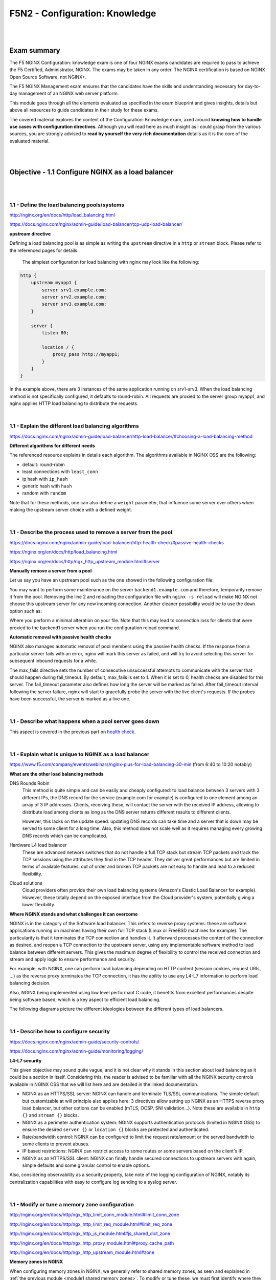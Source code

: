 F5N2 - Configuration: Knowledge
===============================

|
|

Exam summary
------------

The F5 NGINX Configuration: knowledge exam is one of four NGINX exams
candidates are required to pass to achieve the F5 Certified, Administrator,
NGINX. The exams may be taken in any order. The NGINX certification is based on
NGINX Open Source Software, not NGINX+.

The F5 NGINX Management exam ensures that the candidates have the skills and
understanding necessary for day-to-day management of an NGINX web server
platform.

This module goes through all the elements evaluated as specified in the exam
blueprint and gives insights, details but above all resources to guide
candidates in their study for these exams.

The covered material explores the content of the Configuration: Knowledge exam,
axed around **knowing how to handle use cases with configuration directives**.
Although you will read here as much insight as I could grasp from the various
sources, you are strongly advised to **read by yourself the very rich
documentation** details as it is the core of the evaluated material.

|
|

Objective - 1.1 Configure NGINX as a load balancer
--------------------------------------------------

|
|

1.1 - Define the load balancing pools/systems
~~~~~~~~~~~~~~~~~~~~~~~~~~~~~~~~~~~~~~~~~~~~~

http://nginx.org/en/docs/http/load_balancing.html

https://docs.nginx.com/nginx/admin-guide/load-balancer/tcp-udp-load-balancer/

**upstream directive**

Defining a load balancing pool is as simple as writing the ``upstream``
directive in a ``http`` or ``stream`` block. Please refer to the referenced
pages for details.

 The simplest configuration for load balancing with nginx may look like the
 following:

.. code-block:: NGINX

    http {
        upstream myapp1 {
            server srv1.example.com;
            server srv2.example.com;
            server srv3.example.com;
        }

        server {
            listen 80;

            location / {
                proxy_pass http://myapp1;
            }
        }
    }

In the example above, there are 3 instances of the same application running on
srv1-srv3. When the load balancing method is not specifically configured, it
defaults to round-robin. All requests are proxied to the server group myapp1,
and nginx applies HTTP load balancing to distribute the requests.

|

1.1 - Explain the different load balancing algorithms
~~~~~~~~~~~~~~~~~~~~~~~~~~~~~~~~~~~~~~~~~~~~~~~~~~~~~

https://docs.nginx.com/nginx/admin-guide/load-balancer/http-load-balancer/#choosing-a-load-balancing-method

**Different algorithms for different needs**

The referenced resource explains in details each algorithm. The algorithms
available in NGINX OSS are the following:

- default: round-robin
- least connections with ``least_conn``
- ip hash with ``ip_hash``
- generic hash with ``hash``
- random with ``random``

Note that for these methods, one can also define a ``weight`` parameter, that
influence some server over others when making the upstream server choice with a
defined weight.

|

1.1 - Describe the process used to remove a server from the pool
~~~~~~~~~~~~~~~~~~~~~~~~~~~~~~~~~~~~~~~~~~~~~~~~~~~~~~~~~~~~~~~~
https://docs.nginx.com/nginx/admin-guide/load-balancer/http-health-check/#passive-health-checks

https://nginx.org/en/docs/http/load_balancing.html

https://nginx.org/en/docs/http/ngx_http_upstream_module.html#server

**Manually remove a server from a pool**

Let us say you have an upstream pool such as the one showed in the following
configuration file:

.. code-block:: NGINX
    :linenos:

    upstream backend {
        server backend1.example.com;
        server backend2.example.com:8080;
        server backend2.example.com:8081;
        }

You may want to perform some maintenance on the server ``backend1.example.com``
and therefore, temporarily remove it from the pool. Removing the line 2 and
reloading the configuration file with ``nginx -s reload`` will make NGINX not
choose this upstream server for any new incoming connection. Another cleaner
possibility would be to use the ``down`` option such as:

.. code-block:: NGINX
    :linenos:
    :emphasize-lines: 2

    upstream backend {
        server backend1.example.com down;
        server backend2.example.com:8080;
        server backend2.example.com:8081;
        }

Where you perform a minimal alteration on your file. Note that this may lead to
connection loss for clients that were proxied to the backend1 server when you
run the configuration reload command.

.. _health check:

**Automatic removal with passive health checks**

NGINX also manages automatic removal of pool members using the passive health
checks. If the response from a particular server fails with an error, nginx
will mark this server as failed, and will try to avoid selecting this server
for subsequent inbound requests for a while.

The max_fails directive sets the number of consecutive unsuccessful attempts to
communicate with the server that should happen during fail_timeout. By default,
max_fails is set to 1. When it is set to 0, health checks are disabled for this
server. The fail_timeout parameter also defines how long the server will be
marked as failed. After fail_timeout interval following the server failure,
nginx will start to gracefully probe the server with the live client's
requests. If the probes have been successful, the server is marked as a live
one.

|

1.1 - Describe what happens when a pool server goes down
~~~~~~~~~~~~~~~~~~~~~~~~~~~~~~~~~~~~~~~~~~~~~~~~~~~~~~~~
This aspect is covered in the previous part on `health check`_.

|

1.1 - Explain what is unique to NGINX as a load balancer
~~~~~~~~~~~~~~~~~~~~~~~~~~~~~~~~~~~~~~~~~~~~~~~~~~~~~~~~
https://www.f5.com/company/events/webinars/nginx-plus-for-load-balancing-30-min
(from 6:40 to 10:20 notably)

**What are the other load balancing methods**

DNS Rounds Robin
    This method is quite simple and can be easily and cheaply configured: to
    load balance between 3 servers with 3 different IPs, the DNS record for the
    service (example.com for example) is configured to one element among an
    array of 3 IP addresses. Clients, receiving these, will contact the server
    with the received IP address, allowing to distribute load among clients as
    long as the DNS server returns different results to different clients.

    However, this lacks on the update speed: updating DNS records can take time
    and a server that is down may be served to some client for a long time.
    Also, this method does not scale well as it requires managing every growing
    DNS records which can be complicated.

Hardware L4 load balancer
    These are advanced network switches that do not handle a full TCP stack but
    stream TCP packets and track the TCP sessions using the attributes they
    find in the TCP header. They deliver great performances but are limited in
    terms of available features: out of order and broken TCP packets are not
    easy to handle and lead to a reduced flexibility.

Cloud solutions
    Cloud providers often provide their own load balancing systems (Amazon's
    Elastic Load Balancer for example). However, these totally depend on the
    exposed interface from the Cloud provider's system, potentially giving a
    lower flexibility.

**Where NGINX stands and what challenges it can overcome**

NGINX is in the category of the Software load balancer. This refers to reverse
proxy systems: these are software applications running on machines having their
own full TCP stack (Linux or FreeBSD machines for example). The particularity
is that it terminates the TCP connection and handles it. It afterward processes
the content of the connection as desired, and reopen a TCP connection to the
upstream server, using any implementable software method to load balance
between different servers. This gives the maximum degree of flexibility to
control the received connection and stream and apply logic to ensure
performance and security.

For example, with NGINX, one can perform load balancing depending on HTTP
content (session cookies, request URIs, ...) as the reverse proxy terminates
the TCP connection, it has the ability to use any L4-L7 information to perform
load balancing decision.

Also, NGINX being implemented using low level performant C code, it benefits
from excellent performances despite being software based, which is a key aspect
to efficient load balancing.

The following diagrams picture the different ideologies between the different
types of load balancers.

.. image:: /_static/n1-n4/load-balancers-dns.excalidraw.svg
    :width: 1200px
    :align: center
    :alt: Diagram load balancer DNS

.. image:: /_static/n1-n4/load-balancers-l4.excalidraw.svg
    :width: 1200px
    :align: center
    :alt: Diagram load balancer L4

.. image:: /_static/n1-n4/load-balancers-software.excalidraw.svg
    :width: 1200px
    :align: center
    :alt: Diagram software load balancer

|

.. _module2 describe configure security:

1.1 - Describe how to configure security
~~~~~~~~~~~~~~~~~~~~~~~~~~~~~~~~~~~~~~~~

https://docs.nginx.com/nginx/admin-guide/security-controls/

https://docs.nginx.com/nginx/admin-guide/monitoring/logging/

**L4-L7 security**

This given objective may sound quite vague, and it is not clear why it stands
in this section about load balancing as it could be a section in itself.
Considering this, the reader is advised to be familiar with all the NGINX
security controls available in NGINX OSS that we will list here and are
detailed in the linked documentation.

- NGINX as an HTTPS/SSL server: NGINX can handle and terminate TLS/SSL
  communications. The simple default but customizable at will principle also
  applies here: 3 directives allow setting up NGINX as an HTTPS reverse proxy
  load balancer, but other options can be enabled (mTLS, OCSP, SNI
  validation...). Note these are available in ``http {}`` and ``stream {}``
  blocks.
- NGINX as a perimeter authentication system: NGINX supports authentication
  protocols (limited in NGINX OSS) to ensure the desired ``server {}`` or
  ``location {}`` blocks are protected and authenticated.
- Rate/bandwidth control: NGINX can be configured to limit the request
  rate/amount or the served bandwidth to some clients to prevent abuses.
- IP based restrictions: NGINX can restrict access to some routes or some
  servers based on the client's IP.
- NGINX as an HTTPS/SSL client: NGINX can finally handle secured connections to
  upstream servers with again, simple defaults and some granular control to
  enable options.

Also, considering observability as a security property, take note of the
logging configuration of NGINX, notably its centralization capabilities with
easy to configure log sending to a syslog server.

|

1.1 - Modify or tune a memory zone configuration
~~~~~~~~~~~~~~~~~~~~~~~~~~~~~~~~~~~~~~~~~~~~~~~~

http://nginx.org/en/docs/http/ngx_http_limit_conn_module.html#limit_conn_zone

http://nginx.org/en/docs/http/ngx_http_limit_req_module.html#limit_req_zone

http://nginx.org/en/docs/http/ngx_http_js_module.html#js_shared_dict_zone

http://nginx.org/en/docs/http/ngx_http_proxy_module.html#proxy_cache_path

http://nginx.org/en/docs/http/ngx_http_upstream_module.html#zone

**Memory zones in NGINX**

When configuring memory zones in NGINX, we generally refer to shared memory
zones, as seen and explained in :ref:`the previous module <module1 shared
memory zones>`. To modify or tune these, we must first identify where they
appear in our NGINX configurations. In NGINX OSS, shared memory zones can be
configured in the following contexts:

- The connection limiting: sharing across worker the state of clients
  regarding the amount of connection requests.
- The request limiting: sharing across worker the state of clients regarding
  the amount and nature of HTTP requests.
- The JavaScript shared dictionary: sharing across workers JS structures in the
  form of dictionary.
- The proxy caching: sharing across workers the key/value pairs associating
  requests parameters with cached content location on the disk.
- The upstream pools: sharing across workers the state of upstream services of
  pools for updating their status (alive, down, served X times, ...)

**What can be configured and tuned**

In each of the aforementioned contexts, different directives allow configuring
the shared memory zones corresponding. For most of these, this zone has only 2
parameters: a name (used to identify a same zone multiple times in the config),
and a size in bytes.

The size parameter can be tuned and engineered to correspond to the nature of
the application and the server's resources. For example, knowing that a shared
JS dictionary should only have a few small entries, on can allocate only a few
kilobytes preventing the allocation of megabytes of memory and not using it.

For details on the different syntaxes, the reader should refer to the mentioned
links to the documentation.

|

1.1 - Describe how to configure NGINX as mirroring server
~~~~~~~~~~~~~~~~~~~~~~~~~~~~~~~~~~~~~~~~~~~~~~~~~~~~~~~~~

https://alex.dzyoba.com/blog/nginx-mirror/

http://nginx.org/en/docs/http/ngx_http_mirror_module.html

https://thelinuxnotes.com/index.php/mirroring-requests-to-another-server-with-nginx/

**The concept of mirroring requests in NGINX**

In the context of reverse proxying, request mirroring refers to making the
reverse proxy, proxy requests to a mirroring server, "as if" it was an actual
backend upstream server. However, the specificity lies in the fact that NGINX
does not actually forward the mirror server's response back to the client. This
for example allows testing a new, off-production backend server with real
clients' requests and assess its functionalities before pushing it to
production.

The following diagram from `Alex Dzyoba's blog
<https://alex.dzyoba.com/blog/nginx-mirror/>`_ provides a visual representation
of a mirroring setup where NGINX would both, proxy the actual client's request
to the real backend server, and mirroring this request to a test server.

.. image:: /_static/n1-n4/nginx-mirror-mirror-setup.png
    :height: 400px
    :alt: Diagram of a mirroring server setup with NGINX

**Configure NGINX to mirror requests**

NGINX uses the directives from the ``ngx_http_mirror_module`` to implement the
mirroring.

The following configuration defines 2 locations: the first where NGINX should:

1. mirror the client's request to its ``/mirror`` URI
2. proxy the request to the real backend, picked from the upstream pool named
   ``backend``.

The second location is internal (meaning it can only be reached by NGINX
itself, not from the outside), and defines what should happen to the requests
made to the ``/mirror`` endpoint. They should be proxied to another backend,
picked from the ``test_backend`` pool.

.. code-block:: NGINX

    location / {
        mirror /mirror;
        proxy_pass http://backend;
    }

    location = /mirror {
        internal;
        proxy_pass http://test_backend$request_uri;
    }

|

1.1 - Describe how to configure NGINX as a layer 4 load balancer
~~~~~~~~~~~~~~~~~~~~~~~~~~~~~~~~~~~~~~~~~~~~~~~~~~~~~~~~~~~~~~~~

https://docs.nginx.com/nginx/admin-guide/load-balancer/tcp-udp-load-balancer/

**TCP/UDP load balancing**

In the same fashion as NGINX can be configured as a Layer 7 (HTTP) load
balancer, the same can be done at the Layer 4 with a similar syntax: one must
configure an upstream servers group with the ``upstream`` directive and can
afterward use the ``proxy_pass`` directive to proxy the requests at layer 4 to
the upstream pool.

The following configuration defines an upstream pool composed of 3 servers: the
first 3 are active while the last 2 are backup (they receive requests only when
one of the active server is down). The first server is preferred in the load
balancing algorithm by a factor of 5. The load balancing algorithm uses the
hash algorithm by taking the remote client's address as a key.

.. code-block:: NGINX

    upstream backend {
        hash $remote_addr;

        server backend1.example.com:12345  weight=5;
        server backend2.example.com:12345;
        server unix:/tmp/backend3;

        server backup1.example.com:12345   backup;
        server backup2.example.com:12345   backup;
    }

    server {
        listen 12346;
        proxy_pass backend;
    }

|

1.1 - Describe how to configure NGINX as an API Gateway
~~~~~~~~~~~~~~~~~~~~~~~~~~~~~~~~~~~~~~~~~~~~~~~~~~~~~~~

https://www.f5.com/company/blog/nginx/deploying-nginx-plus-as-an-api-gateway-part-1

https://www.f5.com/company/blog/nginx/deploying-nginx-plus-as-an-api-gateway-part-2-protecting-backend-services

https://www.f5.com/company/blog/nginx/deploying-nginx-plus-as-an-api-gateway-part-3-publishing-grpc-services

**NGINX as an API gateway**

To answer these aspects, I could not propose a better guide than the one you
can find in the references, written by Liam Crilly. The following is the
article's table of content, curated to remove NGINX+ specific content as it is
not covered by the certification.

- Configuring the API gateway

  - Introducing the Warehouse API
  - Organizing the NGINX Configuration
  - Defining the Top-Level API Gateway
  - Single-Service vs. Microservice API Backends
  - Defining the Warehouse API

    - Choosing Broad vs. Precise Definition for APIs
    - Rewriting Client Requests to Handle Breaking Changes

  - Responding to Errors
  - Implementing Authentication

    - API Key Authentication

- Protecting backend services

  - Rate Limiting
  - Enforcing Specific Request Methods
  - Applying Fine-Grained Access Control

    - Controlling Access to Specific Resources
    - Controlling Access to Specific Methods
    - Controlling Request Sizes
    - Validating Request Bodies
    - A Note about the ``$request_body`` Variable

- Publishing gRPC Services

  - Defining the gRPC Gateway
  - Running Sample gRPC Services

    - Routing gRPC Requests
    - Precise Routing

  - Responding to Errors
  - Authenticating Clients with gRPC Metadata
  - Applying Rate Limiting and Other API Gateway Controls

These constitute an excellent recipe for configuring NGINX as an API gateway.
Of course not all elements need to be applied, and some elements may already be
performed by the application (controlling the body content), but this recipe
shows how to take any app (even a legacy or lazy one) and configure a secure
and efficient API gateway.

|
|

Objective - 1.2 Configure NGINX as a content cache server
---------------------------------------------------------

|
|

1.2 - Define a minimum retention policy
~~~~~~~~~~~~~~~~~~~~~~~~~~~~~~~~~~~~~~~

https://blog.nginx.org/blog/nginx-caching-guide

https://nginx.org/en/docs/http/ngx_http_proxy_module.html#proxy_cache_path

https://nginx.org/en/docs/http/ngx_http_proxy_module.html#proxy_cache_use_stale

DEJONGHE, NGINX COOKBOOK Advanced Recipes for High -Performance Load
Balancing., 41-41.

**Minimum retention policy**

When speaking of a caching system, a minimum retention policy refers to the
minimum time an element is accessible from a cached location. Concretely,
imagine we cache the content served from the upstream server at endpoint
`http://upstream/data/1`. A minimum retention policy defines the minimum time
(m seconds) NGINX would keep the cached version of the upstream's response: we
would be sure to always have the cached version for m seconds after the initial
cache insertion.

**NGINX cache minimum retention**

Strictly speaking, I cannot see how to configure NGINX in a way that makes it
purposefully enforce a minimum retention policy. The closest aspect of NGINX
that may coincide with this policy is the ability for NGINX to serve cached
stale content in case of an error.

.. code-block:: NGINX

  proxy_cache_use_stale error timeout invalid_header updating
    http_500 http_502 http_503 http_504
    http_403 http_404 http_429;

The above directive indicates that NGINX should use cache content, even if it
is stale, upon upstream servers responding error codes 500, 502, 503, 504, 403,
404 or 429. It also specifies that NGINX should do the same in case the
upstream request timed out, it answered with invalid headers, it encountered an
error or also when the cache is being updated (so that NGINX can answer before
the cache gets fully updated but with a stale response).

The parameters are the ones found in the variable `proxy_next_upstream
<https://nginx.org/en/docs/http/ngx_http_proxy_module.html#proxy_next_upstream>`_.

|

.. _module2 configure routing:

1.2 - Describe how to configure path REGEX routing
~~~~~~~~~~~~~~~~~~~~~~~~~~~~~~~~~~~~~~~~~~~~~~~~~~

https://www.f5.com/company/blog/nginx/regular-expression-tester-nginx

https://nginx.org/en/docs/http/ngx_http_core_module.html#location

https://nginx.org/en/docs/http/request_processing.html

**URI routing in NGINX**

When NGINX receives a request, it first tries to find a matching ``server {}``
block to send the request to. Once this is done, NGINX processes the request's
URI to find a matching ``location {}`` block among the one in the matched
server. This process is crucial and very error-prone, the reader must
familiarize with the location matching process to prevent errors. The matching
process is described as follows:

  The matching is performed against a normalized URI, after decoding the text
  encoded in the “%XX” form, resolving references to relative path components
  “.” and “..”, and possible compression of two or more adjacent slashes into a
  single slash.

  A location can either be defined by a prefix string, or by a regular
  expression. Regular expressions are specified with the preceding “~*”
  modifier (for case-insensitive matching), or the “~” modifier (for
  case-sensitive matching). To find location matching a given request, nginx
  first checks locations defined using the prefix strings (prefix locations).
  Among them, the location with the longest matching prefix is selected and
  remembered. Then regular expressions are checked, in the order of their
  appearance in the configuration file. The search of regular expressions
  terminates on the first match, and the corresponding configuration is used.
  If no match with a regular expression is found then the configuration of the
  prefix location remembered earlier is used.

  Location blocks can be nested, with some exceptions mentioned below.

  For case-insensitive operating systems such as macOS and Cygwin, matching
  with prefix strings ignores a case (0.7.7). However, comparison is limited to
  one-byte locales.

  Regular expressions can contain captures (0.7.40) that can later be used in
  other directives.

  If the longest matching prefix location has the “^~” modifier then regular
  expressions are not checked.

  Also, using the “=” modifier it is possible to define an exact match of URI
  and location. If an exact match is found, the search terminates. For example,
  if a “/” request happens frequently, defining “location = /” will speed up
  the processing of these requests, as search terminates right after the first
  comparison. Such a location cannot obviously contain nested locations.

Shortening this description is error-prone, therefore we advise familiarizing
with it. The following points can be surprising:

- By default, a REGEX match supersedes a prefix match (irrelevantly of the
  length of the match)
- Options "=" and "^~" disable the checking of REGEX matches
- The first matched REGEX stops the matching check process: the order matters
  and there is not such thing as longest matched REGEX (fortunately so)

Among other points. The referenced [blog
post](https://www.f5.com/company/blog/nginx/regular-expression-tester-nginx)
from Rick Nelson gathers interesting examples and an explanation for a tester
software you can run to check which routes match a given REGEX location. Check
examples from the NGINX documentation to familiarize with REGEX and locations
definitions in NGINX.

|

1.2 - Describe the why and how of caching in NGINX
~~~~~~~~~~~~~~~~~~~~~~~~~~~~~~~~~~~~~~~~~~~~~~~~~~

https://docs.nginx.com/nginx/admin-guide/content-cache/content-caching/

Kapranoff, Nginx Troubleshooting, 82.

http://nginx.org/en/docs/http/ngx_http_proxy_module.html

**Caching reduces load and speeds up**

The main reasons why one would like to cache in NGINX in because NGINX presents
the advantage of being an intermediate between the client and the upstream
servers. This leads to the following advantages:

- Caching at NGINX reduces load on the backend servers by processing and
  serving some requests without having to re-ask the upstream to do it.
- Caching at NGINX speeds up the response process as there are fewer
  intermediates that need to be contacted to answer the client's request
  (everything between NGINX and the backend server is not involved when serving
  a cached response).


**How does NGINX enable caching**

There are different ways to ensure the served web content gets cached with
NGINX. We will here focus on the literal sense of using NGINX "as a caching
server"; namely, we will see how to make NGINX being the node serving cached
content in the web content retrieval process. Nonetheless, when engineering
your caching system, do not forget that you can make use (and use NGINX's
capabilities to do so) of the HTTP headers such as ``Cache-Control``. But this
makes web client become the caching actors, and we may want to get more control
on cached content by making it closer to the upstream servers. This is where
NGINX comes in handy.

Enabling caching on NGINX means making NGINX storing the content obtained from
the upstream servers to serve it later, when an "identical" requests comes in,
without having to contact the upstream server. This raises two interesting
points that we will immediately answer:

- Where is this content cached?

  - The content gets cached on the NGINX host's file system, at the path
    specified with the ``proxy_cache_path`` directive. Generally, this means it
    gets stored on the disk of the machine where NGINX is hosted. Nonetheless,
    it is absolutely compatible with systems having other kinds of storage
    mounted on the filesystem (you could mount a NFS or RAMFS endpoints and
    store the cache there). Note that this is where the actual cache content
    (HTML, JSON, or any web result returned by the upstream server to be sent
    to the client). Caching in NGINX also involves cache keys that are
    discussed in the next point.

- When does NGINX know how to serve cached content and when the request should
  be forwarded to upstream?

  - When NGINX performs content caching and receives a new request, it must
    decide between "forwarding the request to upstream" or "hitting cache and
    serving what I cached earlier". Of course the algorithm to decide on this
    is more complex that what we will explain, but the idea stays the same.
    NGINX uses under the hood hash tables to map requests to cached content.
    Therefore, to know if cached content already exists for some kind of
    request, it will see if the request's key matches an existing value. The
    keys are stored in a shared memory zone defines with the
    ``proxy_cache_path`` directive. The ``proxy_cache_key`` directives helps to
    define what NGINX considers as two identical requests. By default, requests
    with the same ``$scheme$proxy_host$uri$is_args$args`` are considered
    identical and get served the same cached content. Otherwise, if not
    matching value is found or if the cached content is stale, NGINX will
    forward the request to an upstream server.

These are the basics of how NGINX allows caching the content when placed as a
reverse proxy: it stores in its own file system the files served by upstream to
client, and tries to match incoming requests with the cached ones, serving the
cached ones when possible.

|

.. _module2 define cache:

1.2 - Define the cache in the http context
~~~~~~~~~~~~~~~~~~~~~~~~~~~~~~~~~~~~~~~~~~

https://docs.nginx.com/nginx/admin-guide/content-cache/content-caching/

http://nginx.org/en/docs/http/ngx_http_proxy_module.html#proxy_cache_path

**Simple cache definition in http context**

Although many configurations are possible, quickly getting started with NGINX
default cache is as simple as defining a ``proxy_cache_path`` directive in the
``http {}`` context, along with the ``proxy_cache`` directive in the context
where you want to have caching (a whole server, a location, etc.).

The following gives a quick example:

.. code-block:: NGINX

  http {
      # ...
      proxy_cache_path /data/nginx/cache keys_zone=mycache:10m;
      server {
          proxy_cache mycache;
          location / {
              proxy_pass http://localhost:8000;
          }
      }
  }

This defines content caching where cached files are stored in the file system
at ``/data/nginx/cache``, and cache keys are stored in a shared memory zone
named ``mycache``, a zone of 10 megabytes.


.. warning::

  Although this is not directly linked to this evaluation point, please note
  the following: by default the cache keys quite matches the following 5-tuple
  ``$scheme$proxy_host$uri$is_args$args``. This means that 2 users querying
  ``https://example.com/myprofile`` should, in the eyes of NGINX, be served the
  same cached content. If Bob's profile is loaded in the cache, then Alice's
  request will be served the same cached content page that could contain
  sensible information. To avoid this, defining new cache keys such as
  ``$host$request_uri$cookie_user`` could prevent this issue, assuming you have
  an authentication session cookie named USER and your endpoint is
  authenticated through this cookie. Indeed, Alice and Bob's cookies will not
  match and therefore, the requests will not be considered identical.

|

1.2 - Enable the cache
~~~~~~~~~~~~~~~~~~~~~~

The :ref:`previous part <module2 define cache>` basically covers this. The
caching is actually enabled through the ``proxy_cache`` directive which makes
responses from a given context actually cached.

|

1.2 - Specify the content that should be cached
~~~~~~~~~~~~~~~~~~~~~~~~~~~~~~~~~~~~~~~~~~~~~~~

Kapranoff, Nginx Troubleshooting, 82.

**When caching gets most useful**

This question is of course open-ended. However, the caching algorithm is best
when optimizing the following aspects:

- The cached content should not change often and be long-lived static.
  Otherwise you would often have to re-populate your cache or worse, serve
  stale content when it is not desired.
- The cached content should be the one queried often. Indeed, you do not want
  to use memory resources for content that is useful to a very few users.

Therefore, the answer to "what should be cached" may vary on your application,
however, some files often match these criteria in many case static files such
as style sheets or static scripts that are required upon every request and
generally are not updated on any release (or at least, serving stale style
might still allow your service to function and occur minimal impact).

|

1.2 - Describe different types of caching
~~~~~~~~~~~~~~~~~~~~~~~~~~~~~~~~~~~~~~~~~

The :ref:`previous module <module1 describe nginx caching>` already goes
through details on different types of caching along with references on the
topic.

|

1.2 - Explain what is unique to NGINX as a cache server
~~~~~~~~~~~~~~~~~~~~~~~~~~~~~~~~~~~~~~~~~~~~~~~~~~~~~~~

http://nginx.org/en/docs/http/ngx_http_proxy_module.html#proxy_cache_path

**Interests of caching at the reverse proxy layer**

In the same idea as "what is unique to NGINX" as a load balancer, we, among
other things, find NGINX's uniqueness in its interesting position on the path
between clients and upstream servers. Indeed, caching at the reverse proxy has
both advantages:

- It effectively reduces load on the backend servers, as a cache hit results in
  the server not being queried. This can be done with zero modification of the
  upstream server's code which may be handy when dealing with legacy or
  non-controllable applications.
- It leaves control in your hands. A disadvantage of caching on the clients'
  devices is that if you make a mistake (setting a client cache time limit too
  high for example), clients may be left with stale data and wrongly not
  re-emit requests to your servers. Having NGINX caching allows you, as an
  admin, tu purge caches if needed and control it on your end.

**Optimized and controllable caching**

The above is true for any caching implemented by a reverse proxy. NGINX is
particularly good because it comes with great optimizations (e.g.: the caching
keys are stored in a shared memory zone, this is non-trivial and allows sharing the cache population work performed by the different workers and leverage
hardware with high parallelism capabilities) that are very easy to configure
out of the box.

On another hands, I think it is important to speak about the controllability
you get when caching with NGINX. Notably, you should visit the documentation
page about `proxy_cache_path
<http://nginx.org/en/docs/http/ngx_http_proxy_module.html#proxy_cache_path>`_
directive. You can for example define parameters on how and when to purge
files, along with directives controlling how should concurrent workers fetching
a cacheable data behave. This allows you to define your own thresholds between
serving cached data at all cost or just using cache as a circumstantial
performance bonus, depending on your business needs.

|
|

Objective - 1.3 Configure NGINX as a web server
-----------------------------------------------

|
|

.. _module2 securely serve content:

1.3 - Demonstrate how to securely serve content (HTTP/HTTPS)
~~~~~~~~~~~~~~~~~~~~~~~~~~~~~~~~~~~~~~~~~~~~~~~~~~~~~~~~~~~~

DEJONGHE, NGINX COOKBOOK Advanced Recipes for High -Performance Load
Balancing., 77, 84-88.

https://nginx.org/en/docs/http/configuring_https_servers.html

https://docs.nginx.com/nginx/admin-guide/security-controls/

Kapranoff, Nginx Troubleshooting, 117.

https://www.cyberciti.biz/tips/linux-unix-bsd-nginx-webserver-security.html

https://developer.mozilla.org/en-US/docs/Web/HTTP/Headers/Content-Security-Policy

https://blog.nginx.org/blog/http-strict-transport-security-hsts-and-nginx

**General security aspects**

The :ref:`previous part <module2 describe configure security>` already gives
insights on what settings can be adjusted to control security aspects of an
HTTP/HTTPS server. Security of course is a tremendously vast topic, and we
could not cover it all in this point. We will try to cover the most important
aspects and, as the objective asks for demonstrative capabilities, mostly
provide detailed examples of concrete security configurations.

**Authentication**

NGINX OSS proposes 2 ways to authenticate requests and protect locations based
on authentication + authorization rules: HTTP Basic authentication and
sub-request results. You will find more details on this in :ref:` module 3
<module3 demonstrate authenticate>`.

**Client-Reverse Proxy flux security**

Securing the connection between the connecting client and NGINX can be achieved
with the various capabilities for setting up NGINX as an HTTPS server. You will
find more details on this point in :ref:`module 3 <module3 configure
certificates>`.

**Reverse Proxy-Upstream servers security**

In order to make sure the communication between NGINX and the upstream servers
is secured, one can configure HTTPS communication between NGINX and the
upstream server when proxy passing the requests. The following example shows
how to do it:

.. code-block:: NGINX

  location / {
    proxy_pass https://upstream.example.com;
    proxy_ssl_verify on;
    proxy_ssl_protocols TLSv1.3;

    proxy_ssl_certificate     /etc/nginx/client.pem;
    proxy_ssl_certificate_key /etc/nginx/client.key;
  }

Note that the ``proxy_pass`` directive uses the ``https`` scheme, which enables
HTTPS with the upstream. The ``proxy_ssl_verify`` directive is set to ``on`` to
make sure that NGINX verifies the upstream server's certificate (`by default
<https://nginx.org/en/docs/http/ngx_http_proxy_module.html#proxy_ssl_verify>`_,
this is set to ``off``). The ``proxy_ssl_protocols`` limits the accepted TLS
version to be used to negotiate the TLS communication.

On another hand, the ``proxy_ssl_certificate`` and
``proxy_ssl_certificate_key`` define the certificate and key to be used by
NGINX for setting up a mTLS communication with the upstream server. Indeed, by
default, only the upstream server must authenticate with its certificate toward
NGINX. With both these directives, NGINX presents its own certificate to the
upstream server to ensure the upstream can authenticate the reverse proxy,
which could be used to perform authorization decisions.

**IP based protections**

When a client connects to NGINX, their IP address is retrieved and can be used
by NGINX to enforce restrictions based on different rules (geoIP, manually
defined decisions, etc.). :ref:`Module 3 <module3 restrict ip>` goes further
into details on how to restrict access based on IP addresses.

**HTTP specific security features**

HTTP and its evolution come with many specifications, headers and other quirks
dedicated to security. We could not go over all of them, but it is worth
mentioning some common hardening features allowed by NGINX. Ideally, the
upstream servers should be able to define the correct HTTP headers to ensure
secure content delivery: the upstream is the most tightly intertwined with the
application logic, it knows what content should be allowed and how. However,
the power of NGINX is its ability to cope with upstream server not able to add
such security options.

Secure Cross-Origin Resources Sharing (CORS)
  The following diagram from `Mozilla's documentation
  <https://developer.mozilla.org/en-US/docs/Web/http/CORS>`_ presents what is
  meant by CORS and when it occurs.

  .. image:: /_static/n1-n4/cors_principle.png
    :alt: Diagram presenting CORS principle
    :height: 500px

  Basically, if your server serves resources from another domain (say, you host
  images or scripts used as resources for pages in a website hosted at
  ``site1.example.com`` and ``site2.example.com``), you will need to enable
  CORS for the web clients to be able to fetch the resources you host that are
  referred to in the pages served by ``site1.example.com`` and
  ``site2.example.com``.

  .. code-block:: NGINX

    map $request_method $cors_method {
      OPTIONS 11;
      GET 1;
      POST 1;
      default 0;
    }
    server {
      # ...
      location / {
        if ($cors_method ~ '1') {
        add_header 'Access-Control-Allow-Methods'
          'GET,POST,OPTIONS';
        add_header 'Access-Control-Allow-Origin'
          '*.example.com';
        add_header 'Access-Control-Allow-Headers'
          'DNT, Keep-Alive, User-Agent, X-Requested-With, If-Modified-Since, Cache-Control, Content-Type';
        }
        if ($cors_method = '11') {
          add_header 'Access-Control-Max-Age' 1728000;
          add_header 'Content-Type' 'text/plain; charset=UTF-8';
          add_header 'Content-Length' 0;
          return 204;
        }
      }
    }

Clickjacking and Cross-Site Scripting (XSS) protection
  Clickjacking refers to an attack where a user is tricked into clicking on a
  link from a different source that what they think (for example, clicking on a
  "Submit" button inside an iFrame when they think the button belongs to the
  top level page and not an iFrame). XSS is a security exploit which allows
  an attacker to inject into a website malicious client-side code. This code is
  executed by the victims and lets the attackers bypass access controls and
  impersonate users. HTTP proposes the standardized **Content-Security-Policy**
  header to solve these. This one consists of directives where the client
  receives indication as of which resources are allowed to be fetched from
  where. The ``add_header Content-Security-Policy "<directive> <value>;";``
  NGINX directive allows setting up this header on HTTP responses served to the
  client. The reader is advised to dig deeper in this topic by looking at
  `documentation
  <https://developer.mozilla.org/en-US/docs/Web/HTTP/Headers/Content-Security-Policy>`_
  and `examples <https://content-security-policy.com/examples/nginx/>`_.

HTTP Strict Transport Security
  HTTP Strict Transport Security is an HTTP header indicating to a web client
  that the host it contacted must be contacted through HTTPS only, and caches
  this information for a certain (generally long) amount of time. This reduces
  the attack surface available for an attacker in the middle aiming to
  intercept initial plain HTTP requests and impersonate these. Indeed, after
  this header is received once, the client is protected and knows that at least
  for ``max-age`` seconds that a plain HTTP response is suspicious and should
  not be trusted. In order to ensure this, NGINX can, with the directive
  ``add_header Strict-Transport-Security “max-age=31536000; includeSubDomains”
  always;``, add the HTTP Strict-Transport-Security header to all responses
  sent back to the client.

**Location security and secure links**

In order to protect a location, NGINX can make use of the features in its
`ngx_http_secure_link_module
<https://nginx.org/en/docs/http/ngx_http_secure_link_module.html>`_.

Basically, this module allows protecting a location by requiring the requested
URI contains some non easily guessable value, making it hard for automated
scanner to easily access the files at that location.

This can be implemented by 2 different modes: The first mode is enabled by the
``secure_link_secret`` directive and is used to check authenticity of requested
links as well as protect resources from unauthorized access. The second mode
(0.8.50) is enabled by the ``secure_link`` and ``secure_link_md5`` directives
and is also used to limit lifetime of links.

The following configuration makes use of the ``secure_link_secret`` directive:

.. code-block:: NGINX

  location /resources {
    secure_link_secret mySecret;
    if ($secure_link = "") { return 403; }
    rewrite ^ /secured/$secure_link;
  }
  location /secured/ {
    internal;
    root /var/www;
  }

In order to make use of a secure link, one must place the files to be protected
inside the ``/var/www/secured`` folder. With this in place, accessing, for
example, the ``/var/www/secured/index.html`` file would require using the
following URL:
``your.server.url/resources/a53bee08a4bf0bbea978ddf736363a12/index.html``. Here
is what happens when this request is received by NGINX:

- NGINX matches the location ``/resources`` from its configuration
- It discovers this location is protected by a secret, as of the presence of
  the ``secure_link_secret`` directive.
- It takes the secret word (in that case, ``mySecret``) and the remaining of
  the accessed URI (in that case, ``index.html``), concatenates those and
  hashes it with the MD5 procedure. In bash, you could perform this operation
  with the following code:

.. code-block:: bash

  echo -n 'index.htmlmySecret' | openssl md5 -hex

- If the computed hash matches the string between ``resources/`` and
  ``/index.html`` in the URI, it proceeds, otherwise it returns a 403 error.
- After validating the URI, NGINX can ``rewrite`` the URI by replacing it (from
  the beginning, per the ``^`` argument) by another location's prefix (in that
  case, ``/secured/``) and appending the content of the ``$secure_link``
  variable. This variable contains, if the validation failed, an empty string,
  and if the validation succeeded, the remaining of the URI after the hash (in
  that case, ``index.html``).
- Making the location ``/secured/`` internal, only NGINX generated requests
  (through internal redirects) can access it. Therefore, thanks to the above
  ``rewrite`` directive, only secure links can reach the files located in the
  secure folder, and the client accessing
  ``your.server.url/resources/a53bee08a4bf0bbea978ddf736363a12/index.html`` can
  in the end be served the file stored at ``/var/www/secured/index.html``.

Using the ``secure_link`` and ``secure_link_md5`` directives follows the same
general idea but with more control over some aspects of the link, notably
allowing to define an expiration date for example. The module documentation
covers it in more details.

**Logging**

Logging the important information of received requests is crucial to configure
your server's security. This topic is covered in more details in :ref:`Module 3
<module3 configure logging>`.

|

1.3 - Describe the difference between serving static content and dynamic content. (REGEX, and variables)
~~~~~~~~~~~~~~~~~~~~~~~~~~~~~~~~~~~~~~~~~~~~~~~~~~~~~~~~~~~~~~~~~~~~~~~~~~~~~~~~~~~~~~~~~~~~~~~~~~~~~~~~

This objective's phrasing is quite weird: dynamic vs. static content clearly,
in the context of the web, refer to webpages that may have automated evolutions
and some logic (NodeJS or PHP web stack), while static content should remain
statically generated, independently of the requests. On another hand, the
parenthesis and sub-objectives go totally in another direction, talking about
NGINX's location matching mechanisms. The following `link
<https://nginxcommunity.slack.com/archives/C071Y9G3L3T/p1720767284864229>`_
points to a discussion on this subject that you may find enlightening or not.

To answer both aspects:

- NGINX supports dynamic URI matching. This means that the configuration file
  does not have to write one by one all possible URIs that a server should
  answer to, but performs some smart matching potentially using REGEX and
  variables. This is notably what we discussed in :ref:`1.2 - Describe how to
  configure path REGEX routing <module2 configure routing>`.
- NGINX can act both as a static content server, and a dynamic content reverse
  proxy. NGINX serves static files using the ``root``, ``index`` and
  ``try_files`` directives we already encountered. On another hand, the
  ``proxy_pass`` family of directives allows NGINX to reverse proxy connections
  to upstream servers generating dynamic content. NGINX even has optimized
  proxy passing for certain protocols such as FastCGI with the
  `ngx_http_fastcgi_module
  <https://nginx.org/en/docs/http/ngx_http_fastcgi_module.html>` and its
  ``fastcgi_pass`` directive.

The difference between both is that:

- static file's content should not be different between 2 requests. The content
  should only evolve if someone replaces the files at the location they are
  being served from on the machine hosting NGINX.
- dynamic content is expected to serve different files between 2 requests. This
  can for example be implemented with the PHP programming language that can
  read a request and a ``.php`` file to be served, and perform dynamic actions
  to make the page evolve depending on request's parameters (e.g.:
  Authorization, User-Agent or Cookie headers), or even depending on other
  aspects (e.g.: the time at which the request is processed)

NGINX has features for handling both aspects.

|

1.3 - Describe how server and location work
~~~~~~~~~~~~~~~~~~~~~~~~~~~~~~~~~~~~~~~~~~~

https://nginx.org/en/docs/http/request_processing.html

https://developer.mozilla.org/en-US/docs/Web/HTTP/Messages

https://nginx.org/en/docs/http/server_names.html

**Server and Location blocks**

For this objective, if you are already comfortable with the previous part you
should have a better idea on how to tackle this.

It however can be interesting to note the actual definition of server and
location blocks. First, note that the ``server`` directive belongs to both the
http and stream modules, while the ``location`` directive can only be found and
only makes sense in the http module (there is no notion of URI above the OSI
layer 7 where the HTTP protocol lies).

**Server**

A ``server`` block sets the configuration for a "Virtual Server" (if you come
from the F5 Big IP world, you can very easily compare these to the LTM Virtual
Servers). It is "virtual", in the sense that there are not really one server
process and stack per server bloc, NGINX makes sure to optimize this part, and
it is a "server", in the sense that it listens to incoming requests. The most
amazing part about how NGINX treats ``server`` block lies in how requests are
processed and assigned to a virtual server: instead of just considering an
IP+Port association to define uniquely a server, NGINX is able to consider
other aspects. This means that N servers may be able to listen on the same
IP+Port pair, but NGINX will still be able to correctly associate requests to
one or another depending on the context.

- TLS SNI: on a stream or http server using TLS, NGINX is able to associate
  requests by reading the TLS' extension "Server Name Identification" (SNI) if
  it is compiled with the correct options (you can check the output of ``nginx
  -V`` and see if there is mention of SNI in the options).
- HTTP Host header: on a http server only, NGINX can read from the request's
  header "Host" the value and associate the request to a specific server block
  if it can match this value to a server's ``server_name``. Note that
  ``server_name`` support wildcard (*) so you may catch many hostnames with a
  single server block.

**Location**

A location is another concept. It first can only live inside a server block
living in a http block, and it uses the HTTP request target from the HTTP
Request line to define which location should be matched.

Recall the content from :ref:`URI routing part <module2 configure routing>` to
learn about the different quirks and possibilities for making dynamic routing
between different location block inside a server.

Locations differ from server in that they are binded to a server, location
blocks only exist in the context of a server. When a request is coming to
NGINX, it first maps it to a virtual server, and then eventually matches a
location inside that server to define how to process the request. Both are
blocks that can contain various directives to give specifications on how to
process incoming requests.

|

1.3 - Explain what is unique to NGINX as a web server
~~~~~~~~~~~~~~~~~~~~~~~~~~~~~~~~~~~~~~~~~~~~~~~~~~~~~

There are of course many ways to see why NGINX is unique as a web server. I
notably think, regarding the points we studied for this objective, the 3 most
important ones are the following:

- Performance: NGINX is reputably known for its performances. As written by
  `Andrew Alexeev <https://aosabook.org/en/v2/nginx.html>`_, NGINX was written
  with in mind solving the `C10K problem
  <https://en.wikipedia.org/wiki/C10k_problem>`_ at a time this could barely be
  achieved with Apache. Therefore, NGINX has performance in its core design and
  handles requests in an optimized way (mostly on BSD and Linux based
  platforms). This sets it apart from its historical ancestor Apache.
- Security: NGINX comes with many security features as you could see in this
  part. The most powerful one probably is implementing HTTPS and making it
  quite easy to set up with reasonably secure defaults: you just need to provide
  a path to a key and a certificate, NGINX can handle the rest. This is not
  especially rare in reverse proxies, but NGINX, with its design and all other
  controls it gives for security, is a reputably secure reverse proxy.
- Flexibility: The previous part emphasizes how you can, with simple and file
  based directives, define complex and useful behaviour matching various
  possible architectures for your application delivery. If you come from the F5
  Big IP world, you probably blew your mind realizing you do not need to have a
  virtual server dedicated to routing: you can here directly create a virtual
  server per application and make them all listen on HTTP/HTTPS standard ports
  while letting NGINX match request to virtual server using SNI or Host header.

|
|

Objective - Configure NGINX as a reverse proxy
----------------------------------------------

|
|

1.4 - Explain how traffic routing is handled in NGINX as a reverse proxy
~~~~~~~~~~~~~~~~~~~~~~~~~~~~~~~~~~~~~~~~~~~~~~~~~~~~~~~~~~~~~~~~~~~~~~~~

https://nginx.org/en/docs/http/request_processing.html

https://docs.nginx.com/nginx/admin-guide/web-server/reverse-proxy/

https://nginx.org/en/docs/http/ngx_http_upstream_module.html

**Routing to upstream in NGINX**

As you have seen from the previous Objective, routing in NGINX begins be
assigning a request to a virtual server, then to a location block in the case
of and http server.

In the case of a reverse proxy, the same applies, the difference lies in the
request's proxying to an upstream server. Inside a location block, you can pass
a request to upstream server using the ``proxy_pass`` directive. Other
``*_pass`` directive allow to pass to non HTTP upstream servers. The remaining
of the routing depends on this communication with the upstream server.

Note that you can not only pass to a specific upstream address or domain, but
also to an upstream group, defined by the ``upstream`` directive. Recall what
you learnt in the :ref:`Previous module <module 1 nginx load balancer>` to know
about how the load balancing is handled and which server is selected for
sending the request to.

**Specificities and quirks related to upstream routing**

The following points are hard to organize and classify as they are quite
specific to NGINX and how to pass requests upstream in details, but you may
find these interesting and will probably some day encounter issues related to
these:

- Passing request headers: by default, NGINX redefines two header fields in
  proxied requests, “Host” and “Connection”, and eliminates the header fields
  whose values are empty strings. “Host” is set to the $proxy_host variable,
  and “Connection” is set to close. This can be a source of L7 routing issues
  because your upstream server may need to know the original Host header sent
  by the client, or have other information such as the client's real IP address
  (indicated by HTTP headers such as X-Real-IP, X-Forwarded-For, or Forwarded).
  To solve these, you can use the ``proxy_set_header`` directive.
- Choosing an outgoing IP address. Because your NGINX instance may be reachable
  through multiple IPs, you may need to give specific source IP to your
  upstream server for tackling routing issues. The ``proxy_bind`` directive
  solves precisely this.
- Dynamically resolving upstream's IP. By default, if you put your upstream
  servers in an ``upstream`` group, you can use the ``server`` directive to
  define your upstream servers by the IP, domain name or UNIX socket address.
  Note that the domain name resolution, by default, only occurs on NGINX
  configuration reload, and does not monitor changes made to the DNS record
  before the next reload. This can be solved in NGINX Plus commercial
  subscription, with the ``resolve`` option of the ``server`` directive, but
  not easily and cleanly in NGINX OSS. If your domain name resolves to multiple
  IP addresses, NGINX will consider multiple upstream server and round-robin
  through them as if you added each IP by hand.
- Caching and upstream bypassing. If you configure caching of upstream server's
  responses, requests are not necessarily proxied to upstream server and may
  totally bypass this step, cutting the routing path at NGINX.

|

1.4 - Explain what is unique to NGINX as a reverse proxy
~~~~~~~~~~~~~~~~~~~~~~~~~~~~~~~~~~~~~~~~~~~~~~~~~~~~~~~~

https://medium.com/@mak0024/nginx-as-a-reverse-proxy-benefits-and-best-practices-928863bfd317

**NGINX strengths**

NGINX is unique as a reverse proxy by how it exploits its strengths. Here are
some points recalling how NGINX especially shines:

- Performance: as we explained regarding the Web Server capabilities of NGINX,
  performances are crucial for a reverse proxy and NGINX can leverage its web
  server performances in that regard. Notably, NGINX can be configured with
  different proxy passing protocols, optimized for certain tasks which makes
  NGINX a powerful reverse proxy. NGINX can also manage caching easily and use
  cached response to answer faster and reduce load on the upstream servers.
- Flexibility: as we have seen with NGINX as a web server, NGINX configuration
  is flexible. This also benefits the reverse proxy aspects of NGINX, as it
  allows us to easily make operations such as manipulating headers, load
  balancing, handle upstream errors etc. All the NGINX configuration can easily
  be tracked with the configuration files which is a great strength of NGINX.
- Security features: reverse proxies have the ability to act as Web Application
  Firewall, which, to some small but powerful extends, applies to NGINX.
  Indeed, rate limiting, IP restrictions, HTTP endpoints and methods
  restrictions are all part of NGINX tools for protecting the upstream servers.

Some of these features can be found in other products, but NGINX particularly
shines in grouping them all together in a lightweight and Open Source software.

|

1.4 - Configure encryption
~~~~~~~~~~~~~~~~~~~~~~~~~~

DEJONGHE, NGINX COOKBOOK Advanced Recipes for High -Performance Load
Balancing., 77, 84-88.

https://docs.nginx.com/nginx/admin-guide/security-controls/securing-http-traffic-upstream/

https://docs.nginx.com/nginx/admin-guide/security-controls/securing-tcp-traffic-upstream/

In the context of this part, configuring encryption specifically for reverse
proxying seems to refer to encrypting traffic between NGINX and the upstream
servers (configuring encryption between the client and NGINX is covered in the
:ref:`Web Server part <module2 securely serve content>`)

**Securing HTTP traffic to upstream**

To encrypt HTTP traffic to upstream servers, the simplest configuration is to
specify "https://" in front of the server in option to the ``proxy_pass``
directive. This will make sure, as long as upstream servers can present an
HTTPS certificate, that the communication is encrypted.

Note however that, regarding authentication, by default NGINX does not verify
with its CAs the signature of the presented certificate. ``proxy_ssl_verify``
option allows enforcing this.

**Securing TCP traffic to upstream**

Similarly to the above for HTTPS, you may use SSL in TCP to encrypt layer 4
stream to upstream servers, it being HTTP or not. In that case, you should not
specify HTTP but just add another directive in the same block as your
``proxy_pass`` directive: ``proxy_ssl  on;``.

Again, the upstream's certificate is not verified by default, which should be
enabled by ``proxy_ssl_verify on;``.

Note that here, as the objective only specifies "encryption", we do not focus
on authentication. For making NGINX authenticate toward the upstream servers,
take a look at the :ref:`Certificate related section of module 3 <module3
configure certificates>`

|

1.4 - Demonstrate how to manipulate headers
~~~~~~~~~~~~~~~~~~~~~~~~~~~~~~~~~~~~~~~~~~~

https://nginx.org/en/docs/http/ngx_http_proxy_module.html#proxy_set_header

https://nginx.org/en/docs/http/ngx_http_headers_module.html

**Modify response headers produced by upstream before they reach the client**

In the context of NGINX being used as a reverse proxy, to manipulate headers in
NGINX, there are 2 main approaches: modifying headers from the upstream
received response, or modifying the request headers before they are passed to
the upstream server.

You can add as many headers as desired to a response using the directives from
the ``ngx_http_headers_module``.

.. code-block:: NGINX

  add_header Cache-Control private;

Adds a "Cache-Control" header with the "private" value (which indicates that
the response is client specific and can be cached but not in a cache shared
among users).

To remove headers from a response, the ``proxy_hide_header`` allows removing
any specified from the response. Note that by default, "Date", "Server",
"X-Pad" and "X-Accel-..." headers are removed.

``proxy_ignore_headers`` allows making NGINX ignore headers that would
otherwise instruct it to perform some actions (redirects, cache control, etc.).
The following fields can be ignored: “X-Accel-Redirect”, “X-Accel-Expires”,
“X-Accel-Limit-Rate” (1.1.6), “X-Accel-Buffering” (1.1.6), “X-Accel-Charset”
(1.1.6), “Expires”, “Cache-Control”, “Set-Cookie” (0.8.44), and “Vary” (1.7.7).

**Modify the request headers produced by client before they reach the upstream
server**

On the other side, you may want to modify HTTP headers before they could reach
the upstream server. For this, your main tool is the ``proxy_set_header``
directive. As the name suggests, it does not just add headers but allows
redefining the received headers.

By default, 2 fields are automatically redefined, as if the following
directives were a default:

.. code-block:: NGINX

  proxy_set_header Host       $proxy_host;
  proxy_set_header Connection close;

This allows to use the upstream's server name as Host (you will very often need
to redefine this to ``$host`` or ``$http_host`` in order for the upstream
server to see the client's original requested Host). It also ensures the
connection is closed after the transaction and prevents keeping unwanted
keepalived connections. This makes sure that Keep-Alive is explicitly
configured.

By default, the request headers received by the client are passed, but this can
be modified through the ``proxy_pass_request_header`` directive.

If you want to explicitly prevent one specific header from being passed to the
upstream, the following allows you to do so:

.. code-block:: NGINX

  proxy_set_header Accept-Encoding "";

|

1.4 - Describe the difference between proxy_set_header and add_header
~~~~~~~~~~~~~~~~~~~~~~~~~~~~~~~~~~~~~~~~~~~~~~~~~~~~~~~~~~~~~~~~~~~~~

You may have got it from the above, but basically ``proxy_set_header`` modifies
the request headers before they are passed to upstream, while ``add_header``
adds headers to the response sent to the client.

They are not operating on the same aspects of HTTP (request vs. response).

|

1.4 - Modify or tune a memory zone configuration
~~~~~~~~~~~~~~~~~~~~~~~~~~~~~~~~~~~~~~~~~~~~~~~~

https://docs.nginx.com/nginx/admin-guide/load-balancer/http-load-balancer/#sharing-data-with-multiple-worker-processes

https://nginx.org/en/docs/http/ngx_http_upstream_module.html#zone

**Memory zone for reverse proxying**

Shared memory zones in the context of NGINX can be used in multiple contexts
(shared rate limiting, shared caching, shared upstream state, etc.)

In the context of NGINX being used as a reverse proxy, we will assume here that
memory zone here refers to the memory zone to be defined in the ``upstream {}``
block context (as other usages seem more related to other uses of NGINX).

Shared memory zones in the context of upstream groups allow NGINX to share
information and state related to the upstream load balancing state among the
different workers. As explained in :ref:`the module 1 <module1 shared memory
zones>`, sharing memory zones is an efficient way for NGINX to share
information among its workers and prevent redoing the same work when successive
requests are handled by different workers. For example, if an upstream group
contains 4 members, and we want the N NGINX workers to load balance between
these upstream servers in a round robin fashion, the N NGINX workers need to
make sure they don't all re-do the round-robin work, but rather hit each server
one after the other. Shared memory zone allow for example to do this.

**Modify or tune a shared memory zone of an upstream group**

Defining a shared memory zone for the upstream context is done with the
``zone`` directive. It accepts 2 parameters: a name, required, and a size,
optional. Using the same name for different zones allows to reuse a shared
memory zone (eventually to optimize the used memory). For the size parameter,
fine tuning it depends on multiple parameters, the documentation however
provides some guidance on how it can be optimized for the use cases:

As an example, with the sticky_route session persistence method and a single
health check enabled, a 256-KB zone can accommodate information about the
indicated number of upstream servers:

- 128 servers (each defined as an IP-address:port pair)
- 88 servers (each defined as hostname:port pair where the hostname resolves to
  a single IP address)
- 12 servers (each defined as hostname:port pair where the hostname resolves to
  multiple IP addresses)

|

1.4 - Describe how to configure NGINX as socket reverse proxy
~~~~~~~~~~~~~~~~~~~~~~~~~~~~~~~~~~~~~~~~~~~~~~~~~~~~~~~~~~~~~

https://nginx.org/en/docs/http/websocket.html

**Web sockets in NGINX**

In order to use NGINX as a reverse proxy when your backend server uses web
sockets will work easily. You however must apply a specific configuration:
since the "Upgrade" HTTP header, used to configure web sockets, is a hop-by-hop
header, it is not expected to be passed by default from the client to the
upstream servers.

To handle this, NGINX uses a special procedure that can be configured with the
following example code:

.. code-block:: NGINX

  http {
    map $http_upgrade $connection_upgrade {
        default upgrade;
        ''      close;
    }

    server {
        ...

        location /chat/ {
            proxy_pass http://backend;
            proxy_http_version 1.1;
            proxy_set_header Upgrade $http_upgrade;
            proxy_set_header Connection $connection_upgrade;
        }
    }

Here, the usage of ``proxy_set_header`` allows to override the "Upgrade" and
the "Connection" header to reflect the client's intentions. The client's
intention are read from the "Upgrade" header and put in a new variable
``$connection_upgrade``.

|

1.4 - Describe how open source NGINX handles health checks in different situations
~~~~~~~~~~~~~~~~~~~~~~~~~~~~~~~~~~~~~~~~~~~~~~~~~~~~~~~~~~~~~~~~~~~~~~~~~~~~~~~~~~

https://docs.nginx.com/nginx/admin-guide/load-balancer/http-health-check/

https://docs.nginx.com/nginx/admin-guide/load-balancer/tcp-health-check/

https://docs.nginx.com/nginx/admin-guide/load-balancer/udp-health-check/

https://nginx.org/en/docs/http/ngx_http_upstream_module.html#server

**NGINX OSS handles passive health checks**

First, as the certification cover NGINX OSS only, note that many features
related to health checks are therefore not covered (active health checks,
server drains, slow starts, etc.).

NGINX handling passive health checks means that, when reverse-proxying
connections, if it realizes that the upstream server does not respond, it will
not stand there and keep sending new connections to this backend. NGINX will
internally flag this server as down for a certain amount of time, and not send
requests to it again until it gets considered up again.

If the upstream group is in a shared memory zone, the upstream servers' state
is shared among NGINX workers, making the server unavailability available to
all workers and preventing, when having N workers, having N times trials to
proxy client request to a failed server but do this only once.

The handling of health check is quite similar for each protocol (HTTP, TCP or
UDP).

Health check are handled only when using upstream block. The ``server``
directive has options to precise health check behaviour for a certain server:
``max_fails`` and ``fail_timeout``.

In the following example, if NGINX fails to send a request to a server or does
not receive a response from it 3 times in 30 seconds, it marks the server as
unavailable for 30 seconds:

.. code-block:: NGINX

  upstream backend {
    server backend1.example.com;
    server backend2.example.com max_fails=3 fail_timeout=30s;
  }

Note that if there is only a single server in a group, the fail_timeout and
max_fails parameters are ignored, and the server is never marked unavailable.

By default, ``max_fails=1`` and ``fail_timeout=10s``. Also note that
``fail_timeout`` defines both, the time NGINX waits before considering the
server timed out, and the time during which a server is flagged as down after
it has reached that timeout. This aspect can be surprising.

**Health checking for HTTP, TCP and UDP upstream servers**

HTTP, TCP and UDP passive health checks are configured with the same
parameters, the only difference is that the upstream server group would be
created in a ``stream`` or a ``http`` block.

|
|
